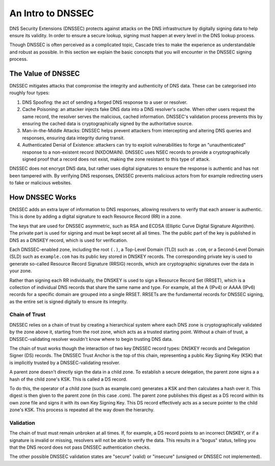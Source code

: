 An Intro to DNSSEC
==================

DNS Security Extensions (DNSSEC) protects against attacks on the DNS
infrastructure by digitally signing data to help ensure its validity. In
order to ensure a secure lookup, signing must happen at every level in the
DNS lookup process.

Though DNSSEC is often perceived as a complicated topic, Cascade tries to
make the experience as understandable and robust as possible. In this section
we explain the basic concepts that you will encounter in the DNSSEC signing
process.

The Value of DNSSEC
-------------------

DNSSEC mitigates attacks that compromise the integrity and authenticity of
DNS data. These can be categorised into roughly four types:

1. DNS Spoofing: the act of sending a forged DNS response to a user or
   resolver. 
2. Cache Poisoning: an attacker injects fake DNS data into a DNS resolver's
   cache. When other users request the same record, the resolver serves the
   malicious, cached information. DNSSEC's validation process prevents this
   by ensuring the cached data is cryptographically signed by the
   authoritative source. 
3. Man-in-the-Middle Attacks: DNSSEC helps prevent attackers from
   intercepting and altering DNS queries and responses, ensuring data
   integrity during transit. 
4. Authenticated Denial of Existence: attackers can try to exploit
   vulnerabilities to forge an "unauthenticated" response to a non-existent
   record (NXDOMAIN). DNSSEC uses NSEC records to provide a cryptographically
   signed proof that a record does not exist, making the zone resistant to
   this type of attack. 

DNSSEC does not encrypt DNS data, but rather uses digital signatures to
ensure the response is authentic and has not been tampered with. By verifying
DNS responses, DNSSEC prevents malicious actors from for example redirecting
users to fake or malicious websites. 

How DNSSEC Works 
----------------

DNSSEC adds an extra layer of information to DNS responses, allowing
resolvers to verify that each answer is authentic. This is done by adding a 
digital signature to each Resource Record (RR) in a zone. 

The keys that are used for DNSSEC asymmetric, such as RSA and ECDSA (Elliptic
Curve Digital Signature Algorithm). The private part is used for signing and
must be kept secret all all times. The the public part of the key is
published in DNS as a DNSKEY record, which is used for verification.

Each DNSSEC-enabled zone, including the root ``(.)``, a Top-Level Domain
(TLD) such as ``.com``, or a Second-Level Domain (SLD) such as
``example.com`` has its public key stored in DNSKEY records. The
corresponding private key is used to generate so-called Resource Record
Signature (RRSIG) records, which are cryptographic signatures over the data
in your zone. 

Rather than signing each RR individually, the DNSKEY is used to sign a
Resource Record Set (RRSET), which is a collection of individual DNS records
that share the same name and type. For example, all the A (IPv4) or AAAA
(IPv6) records for a specific domain are grouped into a single RRSET. RRSETs
are the fundamental records for DNSSEC signing, as the entire set is signed
digitally to ensure its integrity. 

Chain of Trust
""""""""""""""

DNSSEC relies on a chain of trust by creating a hierarchical system where
each DNS zone is cryptographically validated by the zone above it, starting
from the root zone, which acts as a trusted starting point. Without a chain
of trust, a DNSSEC-validating resolver wouldn't know where to begin trusting
DNS data.

The chain of trust works though the interaction of two key DNSSEC record
types: DNSKEY records and Delegation Signer (DS) records. The DNSSEC Trust
Anchor is the top of this chain, representing a public Key Signing Key (KSK)
that is implicitly trusted by a DNSSEC-validating resolver. 

A parent zone doesn't directly sign the data in a child zone. To establish a
secure delegation, the parent zone signs a a hash of the child zone's KSK. 
This is called a DS record.

To do this, the operator of a child zone (such as example.com) generates a
KSK and then calculates a hash over it. This digest is then given to the
parent zone (in this case .com). The parent zone publishes this digest as a
DS record within its own zone file and signs it with its own Key Signing Key.
This DS record effectively acts as a secure pointer to the child zone's KSK.
This process is repeated all the way down the hierarchy. 

Validation
""""""""""

The chain of trust must remain unbroken at all times. If, for example, a DS
record points to an incorrect DNSKEY, or if a signature is invalid or
missing, resolvers will not be able to verify the data. This results in a
"bogus" status, telling you that the DNS record does not pass DNSSEC
authentication checks. 

The other possible DNSSEC validation states are "secure" (valid) or
"insecure" (unsigned or DNSSEC not implemented). 